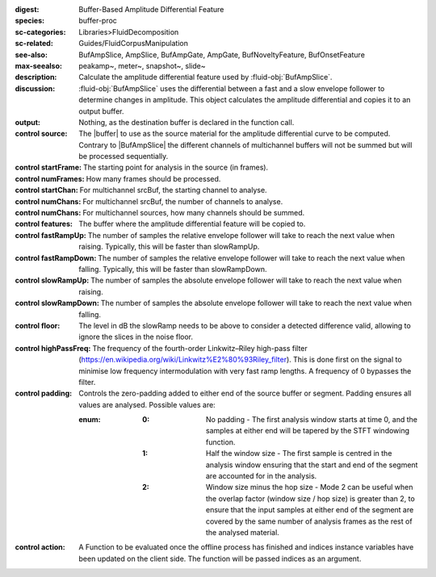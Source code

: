 :digest: Buffer-Based Amplitude Differential Feature
:species: buffer-proc
:sc-categories: Libraries>FluidDecomposition
:sc-related: Guides/FluidCorpusManipulation
:see-also: BufAmpSlice, AmpSlice, BufAmpGate, AmpGate, BufNoveltyFeature, BufOnsetFeature
:max-seealso: peakamp~, meter~, snapshot~, slide~
:description: Calculate the amplitude differential feature used by :fluid-obj:`BufAmpSlice`.
:discussion: 
    :fluid-obj:`BufAmpSlice` uses the differential between a fast and a slow envelope follower to determine changes in amplitude. This object calculates the amplitude differential and copies it to an output buffer.

:output: Nothing, as the destination buffer is declared in the function call.


:control source:

   The |buffer| to use as the source material for the amplitude differential curve to be computed. Contrary to |BufAmpSlice| the different channels of multichannel buffers will not be summed but will be processed sequentially.

:control startFrame:

  The starting point for analysis in the source (in frames).

:control numFrames:

   How many frames should be processed.

:control startChan:

   For multichannel srcBuf, the starting channel to analyse.

:control numChans:

   For multichannel srcBuf, the number of channels to analyse.

:control numChans:

   For multichannel sources, how many channels should be summed.

:control features:

   The buffer where the amplitude differential feature will be copied to.

:control fastRampUp:

   The number of samples the relative envelope follower will take to reach the next value when raising. Typically, this will be faster than slowRampUp.

:control fastRampDown:

   The number of samples the relative envelope follower will take to reach the next value when falling. Typically, this will be faster than slowRampDown.

:control slowRampUp:

   The number of samples the absolute envelope follower will take to reach the next value when raising.

:control slowRampDown:

   The number of samples the absolute envelope follower will take to reach the next value when falling.

:control floor:

   The level in dB the slowRamp needs to be above to consider a detected difference valid, allowing to ignore the slices in the noise floor.

:control highPassFreq:

   The frequency of the fourth-order Linkwitz–Riley high-pass filter (https://en.wikipedia.org/wiki/Linkwitz%E2%80%93Riley_filter). This is done first on the signal to minimise low frequency intermodulation with very fast ramp lengths. A frequency of 0 bypasses the filter.

:control padding:

   Controls the zero-padding added to either end of the source buffer or segment. Padding ensures all values are analysed. Possible values are:
   
   :enum:

      :0:
         No padding - The first analysis window starts at time 0, and the samples at either end will be tapered by the STFT windowing function.
   
      :1: 
         Half the window size - The first sample is centred in the analysis window ensuring that the start and end of the segment are accounted for in the analysis.
   
      :2: 
         Window size minus the hop size - Mode 2 can be useful when the overlap factor (window size / hop size) is greater than 2, to ensure that the input samples at either end of the segment are covered by the same number of analysis frames as the rest of the analysed material.

:control action:

   A Function to be evaluated once the offline process has finished and indices instance variables have been updated on the client side. The function will be passed indices as an argument.